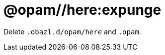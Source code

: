 = @opam//here:expunge
:page-permalink: tools-opam/reference/here-expunge
:page-layout: page_tools_opam
:page-pkg: tools_opam
:page-doc: refman
:page-tags: [opam,expunge]
:page-keywords: notes, tips, cautions, warnings, admonitions
:page-last_updated: May 2, 2022
:page-toc: false


Delete `.obazl.d/opam/here` and `.opam`.



